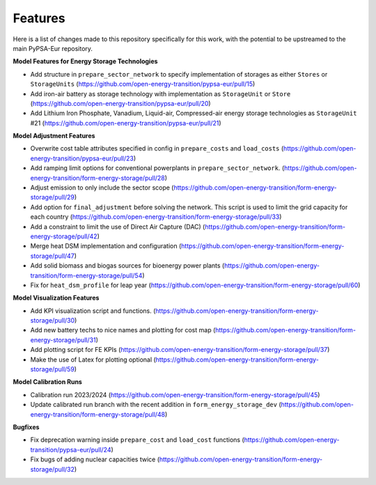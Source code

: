 ##########################################
Features
##########################################

Here is a list of changes made to this repository specifically for this work, with the potential to be upstreamed to the main PyPSA-Eur repository.

**Model Features for Energy Storage Technologies**

* Add structure in ``prepare_sector_network`` to specify implementation of storages as either ``Stores`` or ``StorageUnits`` (https://github.com/open-energy-transition/pypsa-eur/pull/15)

* Add iron-air battery as storage technology with implementation as ``StorageUnit`` or ``Store`` (https://github.com/open-energy-transition/pypsa-eur/pull/20)

* Add Lithium Iron Phosphate, Vanadium, Liquid-air, Compressed-air energy storage technologies as ``StorageUnit`` #21 (https://github.com/open-energy-transition/pypsa-eur/pull/21)

**Model Adjustment Features**

* Overwrite cost table attributes specified in config in ``prepare_costs`` and ``load_costs`` (https://github.com/open-energy-transition/pypsa-eur/pull/23)

* Add ramping limit options for conventional powerplants in ``prepare_sector_network``. (https://github.com/open-energy-transition/form-energy-storage/pull/28)

* Adjust emission to only include the sector scope (https://github.com/open-energy-transition/form-energy-storage/pull/29)

* Add option for ``final_adjustment`` before solving the network. This script is used to limit the grid capacity for each country (https://github.com/open-energy-transition/form-energy-storage/pull/33)

* Add a constraint to limit the use of Direct Air Capture (DAC) (https://github.com/open-energy-transition/form-energy-storage/pull/42)

* Merge heat DSM implementation and configuration (https://github.com/open-energy-transition/form-energy-storage/pull/47)

* Add solid biomass and biogas sources for bioenergy power plants (https://github.com/open-energy-transition/form-energy-storage/pull/54)

* Fix for ``heat_dsm_profile`` for leap year (https://github.com/open-energy-transition/form-energy-storage/pull/60)

**Model Visualization Features**

* Add KPI visualization script and functions. (https://github.com/open-energy-transition/form-energy-storage/pull/30)

* Add new battery techs to nice names and plotting for cost map (https://github.com/open-energy-transition/form-energy-storage/pull/31)

* Add plotting script for FE KPIs (https://github.com/open-energy-transition/form-energy-storage/pull/37)

* Make the use of Latex for plotting optional (https://github.com/open-energy-transition/form-energy-storage/pull/59)

**Model Calibration Runs**

* Calibration run 2023/2024 (https://github.com/open-energy-transition/form-energy-storage/pull/45)

* Update calibrated run branch with the recent addition in ``form_energy_storage_dev`` (https://github.com/open-energy-transition/form-energy-storage/pull/48)

**Bugfixes**

* Fix deprecation warning inside ``prepare_cost`` and ``load_cost`` functions (https://github.com/open-energy-transition/pypsa-eur/pull/24)

* Fix bugs of adding nuclear capacities twice (https://github.com/open-energy-transition/form-energy-storage/pull/32)
